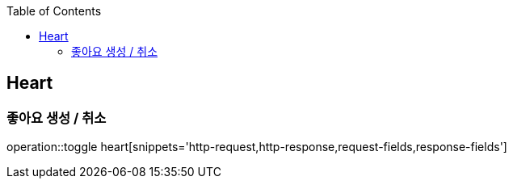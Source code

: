 :doctype: book
:icons: font
:source-highlighter: highlightjs
:toc: left
:toclevels: 4

== Heart
=== 좋아요 생성 / 취소
operation::toggle heart[snippets='http-request,http-response,request-fields,response-fields']